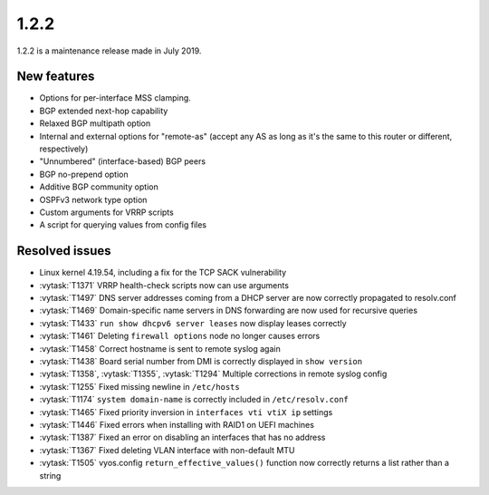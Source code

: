 1.2.2
=====

1.2.2 is a maintenance release made in July 2019.

New features
------------

* Options for per-interface MSS clamping.
* BGP extended next-hop capability
* Relaxed BGP multipath option
* Internal and external options for "remote-as" (accept any AS as long as it's
  the same to this router or different, respectively)
* "Unnumbered" (interface-based) BGP peers
* BGP no-prepend option
* Additive BGP community option
* OSPFv3 network type option
* Custom arguments for VRRP scripts
* A script for querying values from config files

Resolved issues
---------------

* Linux kernel 4.19.54, including a fix for the TCP SACK vulnerability
* :vytask:`T1371` VRRP health-check scripts now can use arguments
* :vytask:`T1497` DNS server addresses coming from a DHCP server are now
  correctly propagated to resolv.conf
* :vytask:`T1469` Domain-specific name servers in DNS forwarding are now used
  for recursive queries
* :vytask:`T1433` ``run show dhcpv6 server leases`` now display leases correctly
* :vytask:`T1461` Deleting ``firewall options`` node no longer causes errors
* :vytask:`T1458` Correct hostname is sent to remote syslog again
* :vytask:`T1438` Board serial number from DMI is correctly displayed in
  ``show version``
* :vytask:`T1358`, :vytask:`T1355`, :vytask:`T1294` Multiple corrections in
  remote syslog config
* :vytask:`T1255` Fixed missing newline in ``/etc/hosts``
* :vytask:`T1174` ``system domain-name`` is correctly included in
  ``/etc/resolv.conf``
* :vytask:`T1465` Fixed priority inversion in ``interfaces vti vtiX ip``
  settings
* :vytask:`T1446` Fixed errors when installing with RAID1 on UEFI machines
* :vytask:`T1387` Fixed an error on disabling an interfaces that has no address
* :vytask:`T1367` Fixed deleting VLAN interface with non-default MTU
* :vytask:`T1505` vyos.config ``return_effective_values()`` function now
  correctly returns a list rather than a string